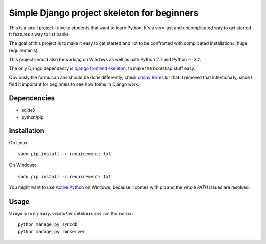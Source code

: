 Simple Django project skeleton for beginners
============================================

This is a small project I give to students that want to learn Python. It's a
very fast and uncomplicated way to get started. It features a way to list
banks.

The goal of this project is to make it easy to get started and not to be
confronted with complicated installations (huge requirements).

This project should also be working on Windows as well as both Python
2.7 and Python >=3.2.

The only Django dependency is `django frontend skeleton
<https://github.com/jonfaustman/django-frontend-skeleton>`_, to make the
bootstrap stuff easy.

Obviously the forms can and should be done differently, check `crispy forms
<https://github.com/maraujop/django-crispy-forms>`_ for that. I removed that
intentionally, since I find it important for beginners to see how forms in
Django work.


Dependencies
------------

- sqlite3
- python/pip


Installation
-------------

On Linux::

    sudo pip install -r requirements.txt

On Windows::

    sudo pip install -r requirements.txt

You might want to use `Active Python
<http://www.activestate.com/activepython>`_ on Windows, because it comes with
pip and the whole `PATH` issues are resolved.


Usage
-----

Usage is really easy, create the database and run the server::

    python manage.py syncdb
    python manage.py runserver
